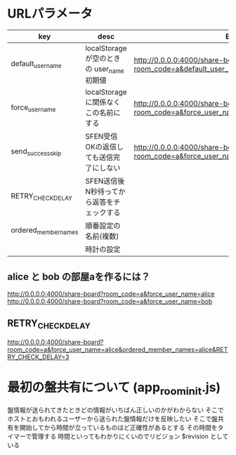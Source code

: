 * URLパラメータ

  |----------------------+--------------------------------------------+------------------------------------------------------------------------------------------|
  | key                  | desc                                       | Example                                                                                  |
  |----------------------+--------------------------------------------+------------------------------------------------------------------------------------------|
  | default_user_name    | localStorage が空のときの user_name 初期値 | http://0.0.0.0:4000/share-board?room_code=a&default_user_name=bob                        |
  | force_user_name      | localStorage に関係なくこの名前にする      | http://0.0.0.0:4000/share-board?room_code=a&force_user_name=alice                        |
  | send_success_skip    | SFEN受信OKの返信しても送信完了にしない     | http://0.0.0.0:4000/share-board?room_code=a&force_user_name=alice&send_success_skip=true |
  | RETRY_CHECK_DELAY    | SFEN送信後N秒待ってから返答をチェックする  |                                                                                          |
  | ordered_member_names | 順番設定の名前(複数)                       |                                                                                          |
  |                      | 時計の設定                                 |                                                                                          |
  |----------------------+--------------------------------------------+------------------------------------------------------------------------------------------|

** alice と bob の部屋aを作るには？

  http://0.0.0.0:4000/share-board?room_code=a&force_user_name=alice
  http://0.0.0.0:4000/share-board?room_code=a&force_user_name=bob

** RETRY_CHECK_DELAY

   http://0.0.0.0:4000/share-board?room_code=a&force_user_name=alice&ordered_member_names=alice&RETRY_CHECK_DELAY=3

* 最初の盤共有について (app_room_init.js)

  盤情報が送られてきたときどの情報がいちばん正しいのかがわからない
  そこでホストとおもわれるユーザーから送られた盤情報だけを反映したい
  そこで盤共有を開始してから時間が立っているものほど正確性があるとする
  その時間をタイマーで管理する
  時間といってもわかりにくいのでリビジョン $revision としている
